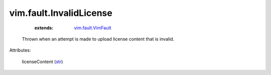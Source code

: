 .. _str: https://docs.python.org/2/library/stdtypes.html

.. _vim.fault.VimFault: ../../vim/fault/VimFault.rst


vim.fault.InvalidLicense
========================
    :extends:

        `vim.fault.VimFault`_

  Thrown when an attempt is made to upload license content that is invalid.

Attributes:

    licenseContent (`str`_)




